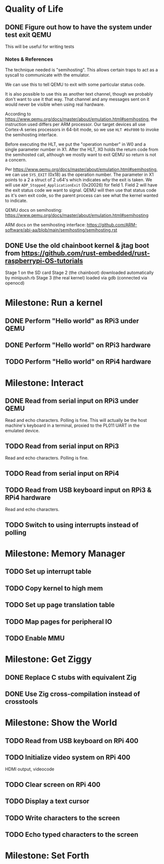* Quality of Life
** DONE Figure out how to have the system under test exit QEMU
This will be useful for writing tests
*** Notes & References
The technique needed is "semihosting". This allows certain traps to
act as a syscall to communicate with the emulator.

We can use this to tell QEMU to exit with some particular status code.

It is also possible to use this as another text channel, though we
probably don't want to use it that way. That channel and any messages
sent on it would never be visible when using real hardware.

According to
https://www.qemu.org/docs/master/about/emulation.html#semihosting, the
instruction used differs per ARM processor. Our target devices all use
Cortex-A series processors in 64-bit mode, so we use ~HLT #0xF000~ to
invoke the semihosting interface.

Before executing the HLT, we put the "operation number" in W0 and a
single parameter number in X1. After the HLT, X0 holds the return code
from the semihosted call, although we mostly want to exit QEMU so
return is not a concern.

Per https://www.qemu.org/docs/master/about/emulation.html#semihosting,
we can use ~SYS_EXIT~ (0x18) as the operation number. The parameter in
X1 points to a 2 a struct of 2 u64's which indicates /why/ the exit is
taken. We will use ~ADP_Stopped_ApplicationExit~ (0x20026) for
field 1. Field 2 will have the exit status code we want to
signal. QEMU will then use that status code as it's own exit code, so
the parent process can see what the kernel wanted to indicate.

QEMU docs on semihosting: https://www.qemu.org/docs/master/about/emulation.html#semihosting

ARM docs on the semihosting interface: https://github.com/ARM-software/abi-aa/blob/main/semihosting/semihosting.rst
** DONE Use the old chainboot kernel & jtag boot from https://github.com/rust-embedded/rust-raspberrypi-OS-tutorials
Stage 1 on the SD card
Stage 2 (the chainboot) downloaded automatically by minipush.rb
Stage 3 (the real kernel) loaded via gdb (connected via openocd)
* Milestone: Run a kernel
** DONE Perform "Hello world" as RPi3 under QEMU
** DONE Perform "Hello world" on RPi3 hardware
** TODO Perform "Hello world" on RPi4 hardware
* Milestone: Interact
** DONE Read from serial input on RPi3 under QEMU
Read and echo characters.
Polling is fine.
This will actually be the host machine's keyboard in a terminal, proxied to the PL011 UART in the emulated device.
** TODO Read from serial input on RPi3
Read and echo characters.
Polling is fine.
** TODO Read from serial input on RPi4
** TODO Read from USB keyboard input on RPi3 & RPi4 hardware
Read and echo characters.
** TODO Switch to using interrupts instead of polling
* Milestone: Memory Manager
** TODO Set up interrupt table
** TODO Copy kernel to high mem
** TODO Set up page translation table
** TODO Map pages for peripheral IO
** TODO Enable MMU
* Milestone: Get Ziggy
** DONE Replace C stubs with equivalent Zig
** DONE Use Zig cross-compilation instead of crosstools
* Milestone: Show the World
** TODO Read from USB keyboard on RPi 400
** TODO Initialize video system on RPi 400
HDMI output, videocode
** TODO Clear screen on RPi 400
** TODO Display a text cursor
** TODO Write characters to the screen
** TODO Echo typed characters to the screen
* Milestone: Set Forth
